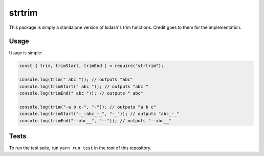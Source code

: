 =======
strtrim
=======

This package is simply a standalone version of lodash's trim functions.
Credit goes to them for the implementation.

Usage
=====

Usage is simple:

.. code:: typescript

    const { trim, trimStart, trimEnd } = require("strtrim");

    console.log(trim(" abc ")); // outputs "abc"
    console.log(trimStart(" abc ")); // outputs "abc "
    console.log(trimEnd(" abc ")); // outputs " abc"

    console.log(trim("-a b c-", "-")); // outputs "a b c"
    console.log(trimStart("-_-abc_-_", "-_")); // outputs "abc_-_"
    console.log(trimEnd("--abc__", "--")); // outputs "--abc__"

Tests
=====

To run the test suite, run ``yarn run test`` in the root of this repository.
